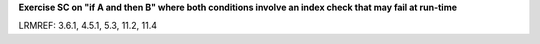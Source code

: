 **Exercise SC on "if A and then B" where both conditions involve an index check that may fail at run-time**

LRMREF: 3.6.1, 4.5.1, 5.3, 11.2, 11.4

